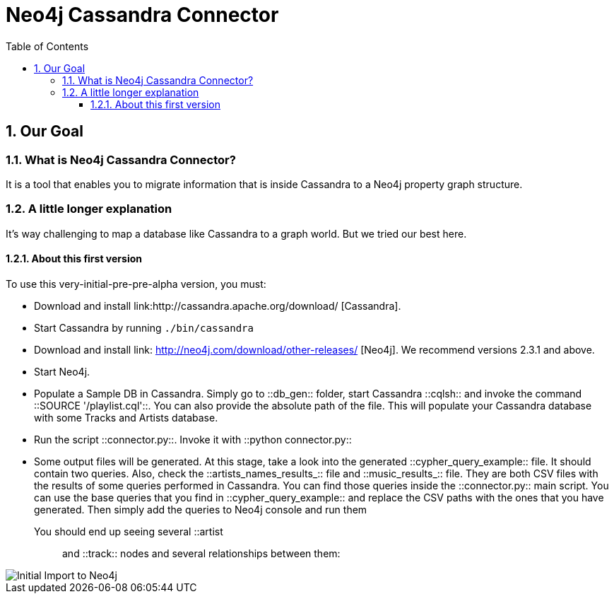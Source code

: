 = Neo4j Cassandra Connector
:toc:
:toclevels: 6
:sectnums:

toc::[]

== Our Goal

=== What is Neo4j Cassandra Connector?

It is a tool that enables you to migrate information that is inside Cassandra to a Neo4j property graph structure. 

=== A little longer explanation

It's way challenging to map a database like Cassandra to a graph world. But we tried our best here.

==== About this first version

To use this very-initial-pre-pre-alpha version, you must:

* Download and install link:http://cassandra.apache.org/download/ [Cassandra].
* Start Cassandra by running ```./bin/cassandra```
* Download and install link: http://neo4j.com/download/other-releases/ [Neo4j]. We recommend versions 2.3.1 and above.
* Start Neo4j.
* Populate a Sample DB in Cassandra. Simply go to ::db_gen:: folder, start Cassandra ::cqlsh:: and invoke the command ::SOURCE '/playlist.cql'::. You can also provide the absolute path of the file. This will populate your Cassandra database with some Tracks and Artists database.
* Run the script ::connector.py::. Invoke it with ::python connector.py::
* Some output files will be generated. At this stage, take a look into the generated ::cypher_query_example:: file. It should contain two queries. Also, check the ::artists_names_results_:: file and ::music_results_:: file. They are both CSV files with the results of some queries performed in Cassandra. You can find those queries inside the ::connector.py:: main script. You can use the base queries that you find in ::cypher_query_example:: and replace the CSV paths with the ones that you have generated. Then simply add the queries to Neo4j console and run them

You should end up seeing several ::artist:: and ::track:: nodes and several relationships between them:

image::resources/images/intro.png[Initial Import to Neo4j]
